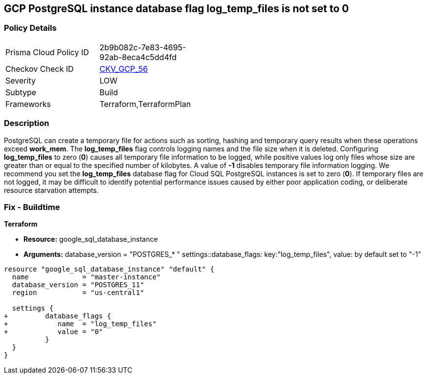 == GCP PostgreSQL instance database flag log_temp_files is not set to 0


=== Policy Details 

[width=45%]
[cols="1,1"]
|=== 
|Prisma Cloud Policy ID 
| 2b9b082c-7e83-4695-92ab-8eca4c5dd4fd

|Checkov Check ID 
| https://github.com/bridgecrewio/checkov/tree/master/checkov/terraform/checks/resource/gcp/GoogleCloudPostgreSqlLogTemp.py[CKV_GCP_56]

|Severity
|LOW

|Subtype
|Build
//, Run

|Frameworks
|Terraform,TerraformPlan

|=== 



=== Description 


PostgreSQL can create a temporary file for actions such as sorting, hashing and temporary query results when these operations exceed *work_mem*.
The *log_temp_files* flag controls logging names and the file size when it is deleted.
Configuring *log_temp_files* to zero (*0*) causes all temporary file information to be logged, while positive values log only files whose size are greater than or equal to the specified number of kilobytes.
A value of *-1* disables temporary file information logging.
We recommend you set the *log_temp_files* database flag for Cloud SQL PostgreSQL instances is set to zero (*0*).
If temporary files are not logged, it may be difficult to identify potential performance issues caused by either poor application coding, or deliberate resource starvation attempts.

////
=== Fix - Runtime


* GCP Console To change the policy using the GCP Console, follow these steps:* 



. Log in to the GCP Console at https://console.cloud.google.com.

. Navigate to https://console.cloud.google.com/sql/instances [Cloud SQL Instances].

. Select the * PostgreSQL instance* where the database flag needs to be enabled.

. Click * Edit*.

. Scroll down to the * Flags* section.

. To set a flag that has not been set on the instance before, click * Add item*.

. Select the flag * log_temp_files* from the drop-down menu, and set its value to * 0*.

. Click * Save*.

. Confirm the changes in the * Flags* section on the * Overview* page.


* CLI Command* 



. List all Cloud SQL database instances using the following command: `gcloud sql instances list`

. Configure the log_temp_files database flag for every Cloud SQL PosgreSQL database instance using the below command.
+
``gcloud sql instances patch INSTANCE_NAME --database-flags log_temp_files=``0``

NOTE: This command will overwrite all database flags previously set.
+
To keep those and add new ones, include the values for all flags to be set on the instance;
+
any flag not specifically included is set to its default value.
+
For flags that do not take a value, specify the flag name followed by an equals sign ("=").
////
=== Fix - Buildtime


*Terraform* 


* *Resource:* google_sql_database_instance
* *Arguments:* database_version = "POSTGRES_* " settings::database_flags: key:"log_temp_files", value:  by default set to "-1"


[source,go]
----
resource "google_sql_database_instance" "default" {
  name             = "master-instance"
  database_version = "POSTGRES_11"
  region           = "us-central1"

  settings {
+         database_flags {
+            name  = "log_temp_files"
+            value = "0"
          }
  }
}
----

